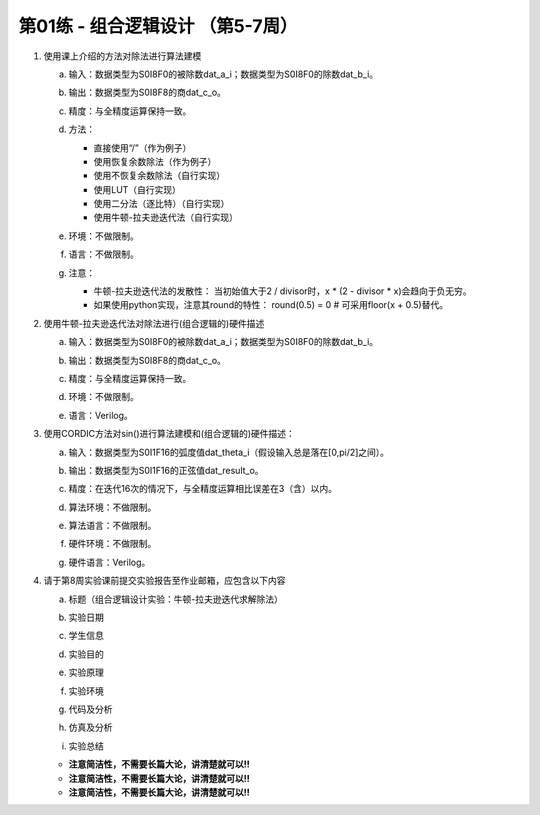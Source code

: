 .. -----------------------------------------------------------------------------
   ..
   ..  Filename       : index.rst
   ..  Author         : Huang Leilei
   ..  Status         : draft
   ..  Created        : 2025-02-18
   ..  Description    : 第01练 - 组合逻辑设计
   ..
.. -----------------------------------------------------------------------------

第01练 - 组合逻辑设计 （第5-7周）
--------------------------------------------------------------------------------

1. 使用课上介绍的方法对除法进行算法建模

   a. |  输入：数据类型为S0I8F0的被除数dat_a_i；数据类型为S0I8F0的除数dat_b_i。
   #. |  输出：数据类型为S0I8F8的商dat_c_o。
   #. |  精度：与全精度运算保持一致。
   #. |  方法：

      *  直接使用“/”（作为例子）
      *  使用恢复余数除法（作为例子）
      *  使用不恢复余数除法（自行实现）
      *  使用LUT（自行实现）
      *  使用二分法（逐比特）（自行实现）
      *  使用牛顿-拉夫逊迭代法（自行实现）

   #. |  环境：不做限制。
   #. |  语言：不做限制。
   #. |  注意：
   
      *  牛顿-拉夫逊迭代法的发散性：
         当初始值大于2 / divisor时，x * (2 - divisor * x)会趋向于负无穷。
      *  如果使用python实现，注意其round的特性：
         round(0.5) = 0    # 可采用floor(x + 0.5)替代。

#. 使用牛顿-拉夫逊迭代法对除法进行(组合逻辑的)硬件描述

   a. |  输入：数据类型为S0I8F0的被除数dat_a_i；数据类型为S0I8F0的除数dat_b_i。
   #. |  输出：数据类型为S0I8F8的商dat_c_o。
   #. |  精度：与全精度运算保持一致。
   #. |  环境：不做限制。
   #. |  语言：Verilog。

#. 使用CORDIC方法对sin()进行算法建模和(组合逻辑的)硬件描述：

   a. |  输入：数据类型为S0I1F16的弧度值dat_theta_i（假设输入总是落在[0,pi/2]之间）。
   #. |  输出：数据类型为S0I1F16的正弦值dat_result_o。
   #. |  精度：在迭代16次的情况下，与全精度运算相比误差在3（含）以内。
   #. |  算法环境：不做限制。
   #. |  算法语言：不做限制。
   #. |  硬件环境：不做限制。
   #. |  硬件语言：Verilog。

#. 请于第8周实验课前提交实验报告至作业邮箱，应包含以下内容

   a. |  标题（组合逻辑设计实验：牛顿-拉夫逊迭代求解除法）
   #. |  实验日期
   #. |  学生信息
   #. |  实验目的
   #. |  实验原理
   #. |  实验环境
   #. |  代码及分析
   #. |  仿真及分析
   #. |  实验总结

   *  **注意简洁性，不需要长篇大论，讲清楚就可以!!**
   *  **注意简洁性，不需要长篇大论，讲清楚就可以!!**
   *  **注意简洁性，不需要长篇大论，讲清楚就可以!!**

